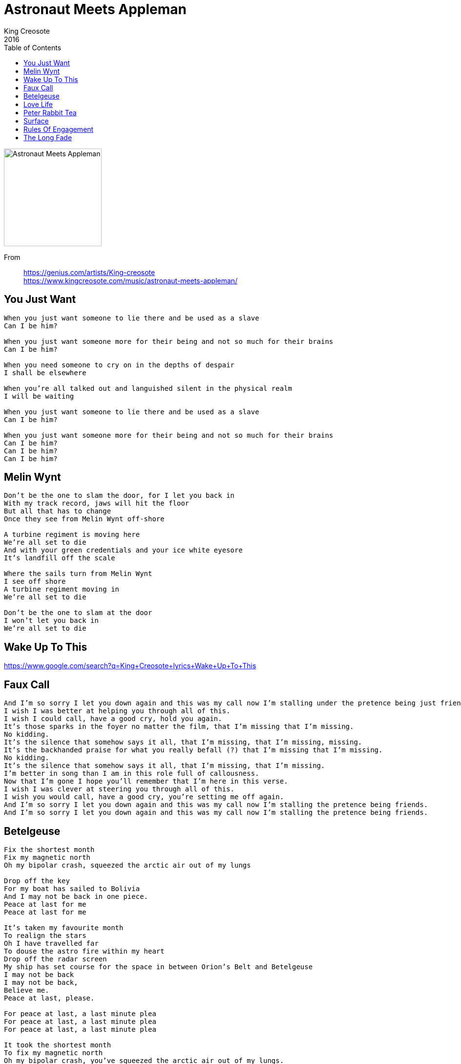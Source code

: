 = Astronaut Meets Appleman
King Creosote
2016
:toc:

image:../cover.jpg[Astronaut Meets Appleman,200,200]   

From::
https://genius.com/artists/King-creosote +
https://www.kingcreosote.com/music/astronaut-meets-appleman/

== You Just Want

////
https://www.google.com/search?q=King+Creosote+lyrics+You+Just+Want
////

[verse]
____
When you just want someone to lie there and be used as a slave
Can I be him?

When you just want someone more for their being and not so much for their brains
Can I be him?

When you need someone to cry on in the depths of despair
I shall be elsewhere

When you're all talked out and languished silent in the physical realm
I will be waiting

When you just want someone to lie there and be used as a slave
Can I be him?

When you just want someone more for their being and not so much for their brains
Can I be him?
Can I be him?
Can I be him?
____

== Melin Wynt

////
https://www.google.com/search?q=King+Creosote+lyrics+Melin+Wynt
////

[verse]
____
Don't be the one to slam the door, for I let you back in
With my track record, jaws will hit the floor
But all that has to change
Once they see from Melin Wynt off-shore

A turbine regiment is moving here
We're all set to die
And with your green credentials and your ice white eyesore
It's landfill off the scale

Where the sails turn from Melin Wynt
I see off shore
A turbine regiment moving in
We're all set to die

Don't be the one to slam at the door
I won't let you back in
We're all set to die
____

== Wake Up To This

https://www.google.com/search?q=King+Creosote+lyrics+Wake+Up+To+This

[verse]
____
____

== Faux Call

////
https://www.google.com/search?q=King+Creosote+lyrics+Faux+Call
////

[verse]
____
And I'm so sorry I let you down again and this was my call now I'm stalling under the pretence being just friends.
I wish I was better at helping you through all of this.
I wish I could call, have a good cry, hold you again.
It's those sparks in the foyer no matter the film, that I'm missing that I'm missing.
No kidding.
It's the silence that somehow says it all, that I'm missing, that I'm missing, missing.
It's the backhanded praise for what you really befall (?) that I'm missing that I'm missing.
No kidding.
It's the silence that somehow says it all, that I'm missing, that I'm missing.
I'm better in song than I am in this role full of callousness.
Now that I'm gone I hope you'll remember that I'm here in this verse.
I wish I was clever at steering you through all of this.
I wish you would call, have a good cry, you're setting me off again.
And I'm so sorry I let you down again and this was my call now I'm stalling the pretence being friends.
And I'm so sorry I let you down again and this was my call now I'm stalling the pretence being friends.
____

== Betelgeuse

////
https://www.google.com/search?q=King+Creosote+lyrics+Betelgeuse
////

[verse]
____
Fix the shortest month
Fix my magnetic north
Oh my bipolar crash, squeezed the arctic air out of my lungs

Drop off the key
For my boat has sailed to Bolivia
And I may not be back in one piece.
Peace at last for me
Peace at last for me

It's taken my favourite month
To realign the stars
Oh I have travelled far
To douse the astro fire within my heart
Drop off the radar screen
My ship has set course for the space in between Orion's Belt and Betelgeuse
I may not be back
I may not be back,
Believe me.
Peace at last, please.

For peace at last, a last minute plea
For peace at last, a last minute plea
For peace at last, a last minute plea

It took the shortest month
To fix my magnetic north
Oh my bipolar crash, you've squeezed the arctic air out of my lungs.
Drop off the key,
For my boat has sailed to Bolivia
And I may not be back in one piece.

That's peace at last, for me.
Peace at last, for me. Please.

For peace at last, a last minute plea.
____

== Love Life

https://www.google.com/search?q=King+Creosote+lyrics+Love+Life

[verse]
____
____


== Peter Rabbit Tea

[verse]
____
____

== Surface

////
https://www.google.com/search?q=King+Creosote+lyrics+Surface
////

[verse]
____
I fled at the thought of losing you again
But then, you're someone who has never been found
You're someone who has never been found

And now it's my turn to hide, if not out here then inside
It's both of us have run to ground
My life is a whole lot safer underground

Why would I ever surface again?
To be outshone and eclipsed by your invisible friend
Why would I ever surface again?
I'm no less obsucure and ignored than your invisible friend
Why would I ever surface again?
I'm no more in love(?) and cast down than your invisible friend
Why would I ever surface again?
Why would I ever surface again?

I close my eyes and I count to ten times ten
And ready or not and it's a heady descent
Ready or not and it's a heady descent

I fled at the thought of losing you again
But then, you're someone who has never been found
As someone hardly desperate to be found

Why would I ever surface again?
To be outshone and eclipsed by your invisible friend
Why would I ever surface again?
I'm no less obsucure and ignored than your invisible friend
Why would I ever surface again?
I'm no more in love(?) and cast down than your invisible friend
Why would I ever surface again?
Why would I ever surface again?
____

== Rules Of Engagement

////
https://www.google.com/search?q=King+Creosote+lyrics+Rules+Of+Engagement
////

[verse]
____
The things I've got to get done
Are getting harder to do.
The one thing I thought of as fun
Has become a battle with you
A battle both of us lose.
Rules of engagement
Rules of containment
Girls (?) look for meaning
The truth was what we got was
(?) at their listening post
Covert (?) and containment.
The things that I've got to get done
Are getting harder to do. 
____

== The Long Fade

https://www.google.com/search?q=King+Creosote+lyrics+The+Long+Fade

[verse]
____
____
